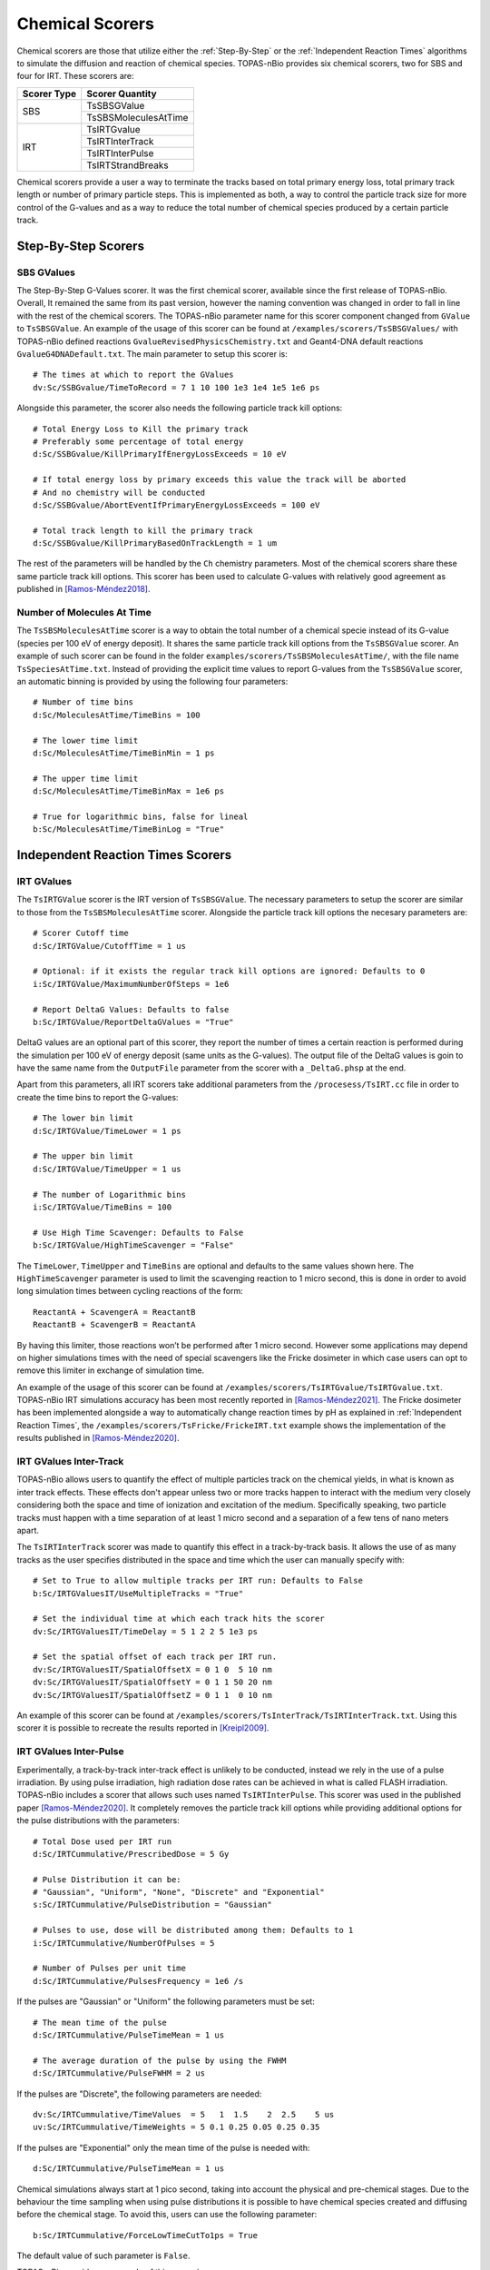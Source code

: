 Chemical Scorers
================
Chemical scorers are those that utilize either the :ref:`Step-By-Step` or the :ref:`Independent Reaction Times` 
algorithms to simulate the diffusion and reaction of chemical species. TOPAS-nBio provides six chemical scorers, 
two for SBS and four for IRT. These scorers are:

+-------------+-------------------------+
| Scorer Type | Scorer Quantity         |
+=============+=========================+
|   SBS       | TsSBSGValue             |
+             +-------------------------+
|             | TsSBSMoleculesAtTime    |
+-------------+-------------------------+
|   IRT       | TsIRTGvalue             |
+             +-------------------------+
|             | TsIRTInterTrack         |
+             +-------------------------+
|             | TsIRTInterPulse         |
+             +-------------------------+
|             | TsIRTStrandBreaks       |
+-------------+-------------------------+

Chemical scorers provide a user a way to terminate the tracks based on total primary energy loss, total primary track length or 
number of primary particle steps. This is implemented as both, a way to control the particle track size 
for more control of the G-values and as a way to reduce the total number of chemical species produced by a certain particle track.

Step-By-Step Scorers
--------------------

SBS GValues
~~~~~~~~~~~
The Step-By-Step G-Values scorer. It was the first chemical scorer, available since the first release of 
TOPAS-nBio. Overall, It remained the same from its past version, however the naming convention was changed 
in order to fall in line with the rest of the chemical scorers. The TOPAS-nBio parameter name for this scorer 
component changed from ``GValue`` to ``TsSBSGValue``. An example of the usage of this scorer can be found at
``/examples/scorers/TsSBSGValues/`` with TOPAS-nBio defined reactions ``GvalueRevisedPhysicsChemistry.txt`` and 
Geant4-DNA default reactions ``GvalueG4DNADefault.txt``. The main parameter to setup this scorer is::

 # The times at which to report the GValues
 dv:Sc/SSBGvalue/TimeToRecord = 7 1 10 100 1e3 1e4 1e5 1e6 ps

Alongside this parameter, the scorer also needs the following particle track kill options::

 # Total Energy Loss to Kill the primary track
 # Preferably some percentage of total energy
 d:Sc/SSBGvalue/KillPrimaryIfEnergyLossExceeds = 10 eV

 # If total energy loss by primary exceeds this value the track will be aborted
 # And no chemistry will be conducted
 d:Sc/SSBGvalue/AbortEventIfPrimaryEnergyLossExceeds = 100 eV

 # Total track length to kill the primary track
 d:Sc/SSBGvalue/KillPrimaryBasedOnTrackLength = 1 um

The rest of the parameters will be handled by the ``Ch`` chemistry parameters. Most of the chemical scorers 
share these same particle track kill options. This scorer has been used to calculate G-values with relatively 
good agreement as published in [Ramos-Méndez2018]_.


Number of Molecules At Time
~~~~~~~~~~~~~~~~~~~~~~~~~~~
The ``TsSBSMoleculesAtTime`` scorer is a way to obtain the total number of a chemical specie instead of 
its G-value (species per 100 eV of energy deposit). It shares the same particle track kill options from the 
``TsSBSGValue`` scorer. An example of such scorer can be found in the folder ``examples/scorers/TsSBSMoleculesAtTime/``, 
with the file name ``TsSpeciesAtTime.txt``. Instead of providing the explicit 
time values to report G-values from the ``TsSBSGValue`` scorer, an automatic binning is provided by using 
the following four parameters::

 # Number of time bins
 d:Sc/MoleculesAtTime/TimeBins = 100

 # The lower time limit
 d:Sc/MoleculesAtTime/TimeBinMin = 1 ps

 # The upper time limit
 d:Sc/MoleculesAtTime/TimeBinMax = 1e6 ps

 # True for logarithmic bins, false for lineal
 b:Sc/MoleculesAtTime/TimeBinLog = "True"

Independent Reaction Times Scorers
----------------------------------

IRT GValues
~~~~~~~~~~~
The ``TsIRTGValue`` scorer is the IRT version of ``TsSBSGValue``. The necessary parameters to setup the 
scorer are similar to those from the ``TsSBSMoleculesAtTime`` scorer. Alongside the particle track kill 
options the necesary parameters are::

 # Scorer Cutoff time
 d:Sc/IRTGValue/CutoffTime = 1 us

 # Optional: if it exists the regular track kill options are ignored: Defaults to 0
 i:Sc/IRTGValue/MaximumNumberOfSteps = 1e6

 # Report DeltaG Values: Defaults to false
 b:Sc/IRTGValue/ReportDeltaGValues = "True"

DeltaG values are an optional part of this scorer, they report the number of times a certain reaction 
is performed during the simulation per 100 eV of energy deposit (same units as the G-values). The output 
file of the DeltaG values is goin to have the same name from the ``OutputFile`` parameter from the scorer with a ``_DeltaG.phsp`` at the end.

Apart from this parameters, all IRT scorers take additional parameters from the ``/procesess/TsIRT.cc`` 
file in order to create the time bins to report the G-values::

 # The lower bin limit
 d:Sc/IRTGValue/TimeLower = 1 ps

 # The upper bin limit
 d:Sc/IRTGValue/TimeUpper = 1 us

 # The number of Logarithmic bins
 i:Sc/IRTGValue/TimeBins = 100

 # Use High Time Scavenger: Defaults to False
 b:Sc/IRTGValue/HighTimeScavenger = "False"

The ``TimeLower``, ``TimeUpper`` and ``TimeBins`` are optional and defaults to the same values shown here. 
The ``HighTimeScavenger`` parameter is used to limit the scavenging reaction to 1 micro second, this is done 
in order to avoid long simulation times between cycling reactions of the form::

 ReactantA + ScavengerA = ReactantB
 ReactantB + ScavengerB = ReactantA

By having this limiter, those reactions won’t be performed after 1 micro second. However some applications may 
depend on higher simulations times with the need of special scavengers like the Fricke dosimeter in which case 
users can opt to remove this limiter in exchange of simulation time. 

An example of the usage of this scorer can be found at ``/examples/scorers/TsIRTGvalue/TsIRTGvalue.txt``. TOPAS-nBio 
IRT simulations accuracy has been most recently reported in [Ramos-Méndez2021]_. The Fricke dosimeter has been 
implemented alongside a way to automatically change reaction times by pH as explained in :ref:`Independent Reaction Times`, 
the ``/examples/scorers/TsFricke/FrickeIRT.txt`` example shows the implementation of the results published in [Ramos-Méndez2020]_.


IRT GValues Inter-Track
~~~~~~~~~~~~~~~~~~~~~~~
TOPAS-nBio allows users to quantify the effect of multiple particles track on the chemical yields, in what is known 
as inter track effects. These effects don't appear unless two or more tracks happen to interact with the medium very 
closely considering both the space and time of ionization and excitation of the medium. Specifically speaking, 
two particle tracks must happen with a time separation of at least 1 micro second and a separation of a few tens 
of nano meters apart.

The ``TsIRTInterTrack`` scorer was made to quantify this effect in a track-by-track basis. It allows the use of 
as many tracks as the user specifies distributed in the space and time which the user can manually specify with::

 # Set to True to allow multiple tracks per IRT run: Defaults to False
 b:Sc/IRTGValuesIT/UseMultipleTracks = "True"

 # Set the individual time at which each track hits the scorer
 dv:Sc/IRTGValuesIT/TimeDelay = 5 1 2 2 5 1e3 ps

 # Set the spatial offset of each track per IRT run.
 dv:Sc/IRTGValuesIT/SpatialOffsetX = 0 1 0  5 10 nm
 dv:Sc/IRTGValuesIT/SpatialOffsetY = 0 1 1 50 20 nm
 dv:Sc/IRTGValuesIT/SpatialOffsetZ = 0 1 1  0 10 nm

An example of this scorer can be found at ``/examples/scorers/TsInterTrack/TsIRTInterTrack.txt``. Using this scorer
it is possible to recreate the results reported in [Kreipl2009]_.

IRT GValues Inter-Pulse
~~~~~~~~~~~~~~~~~~~~~~~
Experimentally, a track-by-track inter-track effect is unlikely to be conducted, instead we rely in the use of a pulse irradiation.
By using pulse irradiation, high radiation dose rates can be achieved in what is called FLASH irradiation. 
TOPAS-nBio includes a scorer that allows such uses named ``TsIRTInterPulse``. This scorer was used in the published paper 
[Ramos-Méndez2020]_. It completely removes the particle track kill options while providing additional options for the 
pulse distributions with the parameters::

 # Total Dose used per IRT run
 d:Sc/IRTCummulative/PrescribedDose = 5 Gy

 # Pulse Distribution it can be: 
 # "Gaussian", "Uniform", "None", "Discrete" and "Exponential"
 s:Sc/IRTCummulative/PulseDistribution = "Gaussian"

 # Pulses to use, dose will be distributed among them: Defaults to 1
 i:Sc/IRTCummulative/NumberOfPulses = 5

 # Number of Pulses per unit time
 d:Sc/IRTCummulative/PulsesFrequency = 1e6 /s

If the pulses are "Gaussian" or "Uniform" the following parameters must be set::

 # The mean time of the pulse
 d:Sc/IRTCummulative/PulseTimeMean = 1 us

 # The average duration of the pulse by using the FWHM
 d:Sc/IRTCummulative/PulseFWHM = 2 us

If the pulses are "Discrete", the following parameters are needed::

 dv:Sc/IRTCummulative/TimeValues  = 5   1  1.5    2  2.5    5 us 
 uv:Sc/IRTCummulative/TimeWeights = 5 0.1 0.25 0.05 0.25 0.35 

If the pulses are "Exponential" only the mean time of the pulse is needed with::

 d:Sc/IRTCummulative/PulseTimeMean = 1 us

Chemical simulations always start at 1 pico second, taking into account the physical and pre-chemical stages. 
Due to the behaviour the time sampling when using pulse distributions it is possible to have chemical species 
created and diffusing before the chemical stage. To avoid this, users can use the following parameter::

 b:Sc/IRTCummulative/ForceLowTimeCutTo1ps = True

The default value of such parameter is ``False``.

TOPAS-nBio provides an example of this scorer in ``/examples/scorers/TsIRTCummulative/TsIRTCummulative.txt``. 
The effect of FLASH radiation on chemical yields using this scorer in TOPAS-nBio has been published [Ramos-Méndez2020]_, 
the user can check such reference for more information regarding the expected results and details about FLASH.


The user must take care to not overload the IRT of TOPAS-nBio by sending either a high number of pulses or a high dose. 
The use of this scorer may consume all the memory available in a computer causing it to freeze or crash, user discretion is advised.


IRT DNA Strand Breaks
~~~~~~~~~~~~~~~~~~~~~
Both the SBS and IRT scorers can be used for DNA strand breaks simulations. The specific implementation of such simulations 
can be very complex depending on the reaction-diffusion algorithm. The TOPAS-nBio code provides a way to simulate DNA strand 
breaks in plasmid DNA using the IRT method. In order to properly run plasmid DNA strand breaks simulations, the user must do 
some pre-simulation setup either by hand or by using the :ref:`IRT Supercoiled Plasmid Setup` provided in the TOPAS-nBio code. 
The ``TsIRTStrandBreaks`` scorer assumes the user has already done the necessary steps and has the necessary files to properly 
score de DNA strand breaks by using:: 

 d:Sc/DNAStrandBreak/PrescribedDose = 50 Gy
 s:Sc/DNAStrandBreak/InputFile = "pUC19_Plasmids.xyz"
 iv:Sc/DNAStrandBreak/OnlyUseDNAMoleculesWithID = 1 104

Where the ``InputFile`` refers to the file containing the position of the DNA molecules. ``OnlyUseDNAMoleculesWithID`` 
allows to filter DNA molecules prior to entering the IRT and save time. An example of this scorer can be found at 
``/examples/scorers/TsScoreDNADamage/PlasmidIrradiation/TsScoreDNADamage.txt``. For more information regarding the 
performance and setup of this example can be found in [Ramos-Méndez2021]_.

This scorer will produce three different files, a ``phsp`` file with the number of molecules at a given time of the current simulation, 
a header file for such file and finally a ``.dnadamage`` file. The ``.dnadamage`` file contains the ``Base Pair ID`` and ``Strand ID`` of 
each break. It is up to the user to work around this information to obtain the number of Single Strand Breaks and Double Strand Breaks. 
The ``Base Pair ID`` will be a number between 1 and the number of plasmids multiplied by the number of base pair per plasmid. 
The user will need to obtain the ``Plasmid ID`` by dividing the ``Base Pair ID`` by the number of base pairs of the specific 
plasmid used.

It is important to mention that this scorer is not ``Multithread`` compatible and must be used with a thread number of 1. 
Future releases may address this limitation.


References
----------

.. [Ramos-Méndez2018] Ramos-Méndez J, Perl J, Schuemann J, McNamara A, Paganetti H, Faddegon B 2018. 
                  Monte Carlo simulation of chemistry following radiolysis with TOPAS-nBio. Physics in Medicine and Biology,
                  63(10), 0–12. https://doi.org/10.1088/1361-6560/aac04c

.. [Kreipl2009] Kreipl M S, Friedland W, Paretzke H G 2009. Time- and space-resolved Monte Carlo study of water radiolysis 
                for photon, electron and ion irradiation. Radiation and Environmental Biophysics, 48(1), 11–20. 
                https://doi.org/10.1007/s00411-008-0194-8

.. [Ramos-Méndez2020] Ramos-Méndez J, Domínguez-Kondo N, Schuemann J, McNamara A, Moreno-Barbosa E, Faddegon B 2020. 
                     LET-dependent intertrack yields in proton irradiation at ultra-high dose rates relevant for FLASH therapy. 
                     Radiation Research, 194(4), 351–362. https://doi.org/10.1667/RADE-20-00084.1

.. [Ramos-Méndez2021] Ramos-Mendez J A, LaVerne J A, Domínguez-Kondo J N, Milligan J, Stepan V, Stefanová K, Perrot Y, 
                      Villagrasa C, Shin W-G, Incerti S, McNamara A L, Paganetti H, Perl J, Schuemann J, Faddegon B 2021. 
                      TOPAS-nBio validation for simulating water radiolysis and DNA damage under low-LET irradiation. 
                      Physics in Medicine; Biology, 66(June), 1–12. https://doi.org/10.1088/1361-6560/ac1f39